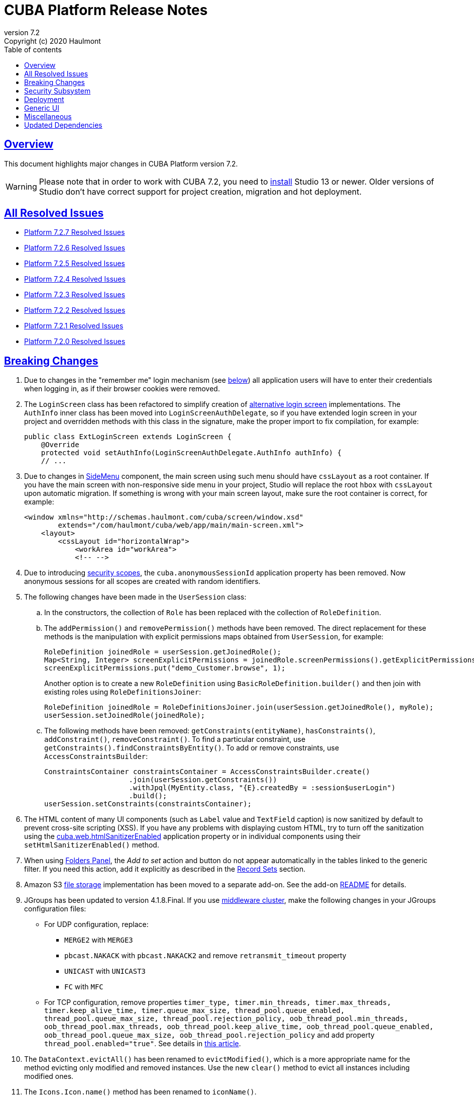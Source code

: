 = CUBA Platform Release Notes
:toc: left
:toc-title: Table of contents
:toclevels: 6
:sectnumlevels: 6
:stylesheet: cuba.css
:linkcss:
:source-highlighter: coderay
:imagesdir: ./img
:stylesdir: ./styles
:sourcesdir: ../../source
:doctype: book
:sectlinks:
:sectanchors:
:lang: en
:revnumber: 7.2
:version-label: Version
:revremark: Copyright (c) 2020 Haulmont
:youtrack: https://youtrack.cuba-platform.com
:manual: https://doc.cuba-platform.com/manual-{revnumber}
:restapi: https://doc.cuba-platform.com/restapi-{revnumber}
:studio: https://doc.cuba-platform.com/studio
:manual_app_props: https://doc.cuba-platform.com/manual-{revnumber}/app_properties_reference.html#
:reporting: https://doc.cuba-platform.com/reporting-{revnumber}
:charts: https://doc.cuba-platform.com/charts-{revnumber}
:bpm: https://doc.cuba-platform.com/bpm-{revnumber}
:githubissueslog: https://github.com/cuba-platform/documentation/blob/master/content/release_notes/issues

:!sectnums:

[[overview]]
== Overview

This document highlights major changes in CUBA Platform version {revnumber}.

[WARNING]
====
Please note that in order to work with CUBA 7.2, you need to https://www.cuba-platform.com/tools[install] Studio 13 or newer. Older versions of Studio don't have correct support for project creation, migration and hot deployment.
====

== All Resolved Issues

* {githubissueslog}/release_7.2.7.md[Platform 7.2.7 Resolved Issues]
* {githubissueslog}/release_7.2.6.md[Platform 7.2.6 Resolved Issues]
* {githubissueslog}/release_7.2.5.md[Platform 7.2.5 Resolved Issues]
* {githubissueslog}/release_7.2.4.md[Platform 7.2.4 Resolved Issues]
* {githubissueslog}/release_7.2.3.md[Platform 7.2.3 Resolved Issues]
* {githubissueslog}/release_7.2.2.md[Platform 7.2.2 Resolved Issues]
* {githubissueslog}/release_7.2.1.md[Platform 7.2.1 Resolved Issues]
* {githubissueslog}/release_7.2.0.md[Platform 7.2.0 Resolved Issues]

[[breaking_changes]]
== Breaking Changes

. Due to changes in the "remember me" login mechanism (see <<gui,below>>) all application users will have to enter their credentials when logging in, as if their browser cookies were removed.

. The `LoginScreen` class has been refactored to simplify creation of https://github.com/cuba-platform/cuba/issues/2455[alternative login screen] implementations. The `AuthInfo` inner class has been moved into `LoginScreenAuthDelegate`, so if you have extended login screen in your project and overridden methods with this class in the signature, make the proper import to fix compilation, for example:
+
[source,java]
----
public class ExtLoginScreen extends LoginScreen {
    @Override
    protected void setAuthInfo(LoginScreenAuthDelegate.AuthInfo authInfo) {
    // ...
----

. Due to changes in {manual}/gui_SideMenu.html[SideMenu] component, the main screen using such menu should have `cssLayout` as a root container. If you have the main screen with non-responsive side menu in your project, Studio will replace the root `hbox` with `cssLayout` upon automatic migration. If something is wrong with your main screen layout, make sure the root container is correct, for example:
+
[source,xml]
----
<window xmlns="http://schemas.haulmont.com/cuba/screen/window.xsd"
        extends="/com/haulmont/cuba/web/app/main/main-screen.xml">
    <layout>
        <cssLayout id="horizontalWrap">
            <workArea id="workArea">
            <!-- -->
----

. Due to introducing {manual}/roles.html#security_scope[security scopes], the `cuba.anonymousSessionId` application property has been removed. Now anonymous sessions for all scopes are created with random identifiers.

. The following changes have been made in the `UserSession` class:

.. In the constructors, the collection of `Role` has been replaced with the collection of `RoleDefinition`.

.. The `addPermission()` and `removePermission()` methods have been removed. The direct replacement for these methods is the manipulation with explicit permissions maps obtained from `UserSession`, for example:
+
[source,java]
----
RoleDefinition joinedRole = userSession.getJoinedRole();
Map<String, Integer> screenExplicitPermissions = joinedRole.screenPermissions().getExplicitPermissions();
screenExplicitPermissions.put("demo_Customer.browse", 1);
----
+
Another option is to create a new `RoleDefinition` using `BasicRoleDefinition.builder()` and then join with existing roles using `RoleDefinitionsJoiner`:
+
[source,java]
----
RoleDefinition joinedRole = RoleDefinitionsJoiner.join(userSession.getJoinedRole(), myRole);
userSession.setJoinedRole(joinedRole);
----

.. The following methods have been removed: `getConstraints(entityName)`, `hasConstraints()`, `addConstraint()`, `removeConstraint()`. To find a particular constraint, use `getConstraints().findConstraintsByEntity()`. To add or remove constraints, use `AccessConstraintsBuilder`:
+
[source,java]
----
ConstraintsContainer constraintsContainer = AccessConstraintsBuilder.create()
                    .join(userSession.getConstraints())
                    .withJpql(MyEntity.class, "{E}.createdBy = :session$userLogin")
                    .build();
userSession.setConstraints(constraintsContainer);
----

. The HTML content of many UI components (such as `Label` value and `TextField` caption) is now sanitized by default to prevent cross-site scripting (XSS). If you have any problems with displaying custom HTML, try to turn off the sanitization using the {manual_app_props}cuba.web.htmlSanitizerEnabled[cuba.web.htmlSanitizerEnabled] application property or in individual components using their `setHtmlSanitizerEnabled()` method.

. When using {manual}/folders_pane.html[Folders Panel], the _Add to set_ action and button do not appear automatically in the tables linked to the generic filter. If you need this action, add it explicitly as described in the {manual}/record_set.html[Record Sets] section.

. Amazon S3 {manual}/file_storage.html[file storage] implementation has been moved to a separate add-on. See the add-on https://github.com/cuba-platform/cuba-aws[README] for details.

. JGroups has been updated to version 4.1.8.Final. If you use {manual}/cluster_mw.html[middleware cluster], make the following changes in your JGroups configuration files:
** For UDP configuration, replace:
*** `MERGE2` with `MERGE3`
*** `pbcast.NAKACK` with `pbcast.NAKACK2` and remove `retransmit_timeout` property
*** `UNICAST` with `UNICAST3`
*** `FC` with `MFC`
** For TCP configuration, remove properties `timer_type, timer.min_threads, timer.max_threads, timer.keep_alive_time, timer.queue_max_size, thread_pool.queue_enabled, thread_pool.queue_max_size, thread_pool.rejection_policy, oob_thread_pool.min_threads, oob_thread_pool.max_threads, oob_thread_pool.keep_alive_time, oob_thread_pool.queue_enabled, oob_thread_pool.queue_max_size, oob_thread_pool.rejection_policy` and add property `thread_pool.enabled="true"`. See details in http://belaban.blogspot.com/2016/09/removing-thread-pools-in-jgroups-40.html[this article].

. The `DataContext.evictAll()` has been renamed to `evictModified()`, which is a more appropriate name for the method evicting only modified and removed instances. Use the new `clear()` method to evict all instances including modified ones.

. The `Icons.Icon.name()` method has been renamed to `iconName()`.

. `Calendar` has been generified and requires specifying particular datatype to work with corresponding date API (previously `java.util.Date` used directly).

[[security]]
== Security Subsystem

. The security subsystem {manual}/permissions.html[permissions] and {manual}/roles.html[roles] have been reworked to provide "denied by default" model instead of the previous "allowed by default". Newly created with CUBA 7.2 projects will use the new model by default. If you migrate a project from the previous CUBA version, Studio will add the application properties explained in {manual}/legacy_roles.html[Legacy Roles and Permissions] to keep your existing security configuration intact.

. Now security {manual}/roles.html[roles] and {manual}/groups.html[access groups] together with permissions and constraints can be defined at design time using annotated Java classes. It makes the access control more robust and eliminates difficulties with transferring the configuration between application instances (e.g. from the development environment to production). Please note that design-time roles will work only in new projects created with CUBA 7.2. If you are migrating from a previous version and want to create roles at design time, you have to remove the properties explained in {manual}/legacy_roles.html[Legacy Roles and Permissions] and reconfigure all your existing roles and permissions.

. {manual}/roles.html#security_scope[Security scopes] have been introduced to allow you to define different sets of roles for users logging in through different clients. The motivation behind this feature is that REST API clients should normally have more restrictions than Generic UI, because Generic UI is more safe by its nature.

[[deployment]]
== Deployment

. Usage of {manual}/app_home.html[Application Home] has been standardized for development and deployment environment. When you start the application in Studio, the application home is created in `deploy/app_home` directory. It contains `conf`, `temp` and `work` directories for all application blocks, as well as the common `logs` directory. The application home also contains the empty `local.app.properties` file and the default logging configuration in `logback.xml`.
+
[WARNING]
====
In order to correctly work with the application home, development Tomcat must define `app.home` Java system property in its `setenv.*` scripts. So remove the old `deploy/tomcat` folder after upgrading to CUBA 7.2 and before running the application. The new Tomcat will be installed automatically.
====
+
Setting `app.home` Java system property is recommended for all deployment variants, however sensible fallback is provided by the framework: it is either the working directory for UberJAR, or `${catalina.base}/work/app_home` when running WAR on Tomcat, or just `~/.app_home` otherwise.

. You can easily provide your own {manual}/logging.html[logging configuration] for the development environment: just create `etc/logback.xml` file in the project, and when you start the application, the file will be copied to `deploy/app_home` and recognized by the logging initialization procedure.

. Now you can configure connections to databases using application properties, see {manual}/db_connection.html[Connecting to Databases]. This method simplifies the overall configuration, because `app.properties` files define all settings including the data source parameters. Also, it makes your WAR file completely independent of the application server environment.
+
Getting data sources from JNDI is supported as before, so no migration is required for existing projects.

. {manual}/spring_profiles.html[Spring profiles] can be used to customize application in different environments.

. OS environment variables can be used as a source of {manual}/app_properties.html#setting_app_properties[application properties] values.

. Redeployment of web applications without restarting the application server works more reliably as a result of using the
https://github.com/mjiderhamn/classloader-leak-prevention[Classloader Leak Prevention] library.

[[gui]]
== Generic UI

. {manual}/gui_SideMenu.html[SideMenu] is now collapsible, which saves horizontal space. Also, the branding image and other components of the menu have been rearranged. See also the <<breaking_changes>> section for possible issues on migration.

. The "remember me" login mechanism has been completely reworked:

** The new application property {manual_app_props}cuba.rememberMeExpirationTimeoutSec[cuba.rememberMeExpirationTimeoutSec] defines expiration timeout for "remember me" cookies and `RememberMeToken` entity instances. It is set to 30 days by default.

** If the user selects the _Remember Me_ checkbox in the login screen, next time they log in automatically without showing the login screen.

** If the user logs out explicitly, or the cookie is expired, next time the login screen is shown again.

. {manual}/views_creation.html[Views] used for loading data in screens can be defined right in the screen descriptors, see an example {manual}/gui_data_comp_decl.html[here]. This feature reduces the need for creating shared views in the `views.xml` file.

. {manual}/standard_actions.html[Standard actions] now have parameters that can be configured in XML and Java. So you don't have to rewrite the whole action behavior just to open an editor screen as a dialog, or to specify a different screen class. Use *Component Inspector* in Studio to find and assign action properties and handlers, or copy code snippets from the documentation.

. {manual}/ViewAction.html[ViewAction] allows you to open entity edit screen in read-only mode. The optional `enableEditing` can be used to switch to the edit mode without reopening the screen.

. Introduced {manual}/opening_screens.html#screen_return_values[StandardOutcome] and {manual}/gui_dialogs.html#gui_input_dialog[DialogOutcome] enumerations that can be used instead of `CloseAction` constants when closing screens and testing how the screen or dialog was closed.

. {manual}/gui_Form.html[Form] now supports flexible positioning of fields, see the `colspan` and `rowspan` XML attributes and corresponding parameters of the `add()` method.

. In addition to the global layout template for the generic filter, a layout can be specified for each filter instance, see {manual}/gui_Filter.html#gui_Filter_controlsLayoutTemplate[controlsLayoutTemplate] property.

. {manual}/gui_BulkEditor.html[BulkEditor] has the responsive layout, which you can control using the `columnsMode` attribute.

. In {manual}/gui_DateField.html[DateField], if the new `autofill` attribute is set to true, the current month and year is set automatically after entering a day.

. {manual}/gui_TimeField.html[TimeField] can work in 12h AM/PM format if you set its `timeMode` attribute to `H_12`.

. In {manual}/gui_Table.html[Table] and {manual}/gui_DataGrid.html[DataGrid], you can set initial sorting order declaratively using the `sort` attribute of the `column` element.

. For {manual}/gui_DataGrid.html[DataGrid] and {manual}/gui_TreeDataGrid.html[TreeDataGrid], you can use the following predefined styles: `borderless`, `no-horizontal-lines`, `no-vertical-lines`, `no-stripes`.

. {manual}/gui_PopupView.html[PopupView] supports setting its position using `popupPosition`, `popupTop`, `popupLeft` attributes.

. All tables and data grids now have _Select all_ / _Deselect all_ commands in the columns popup, which simplifies managing long lists of columns.

. {manual}/gui_LookupField.html#gui_LookupField_setOptionImageProvider[setOptionImageProvider] method have been added to `LookupField` and `LookupPickerField`. It allows you to display images for the field options (previously only icons could be used). Go to _Handlers_ tab in Studio component inspector and double-click _optionImageProvider_ field to generate handler code.

. {manual}/gui_Button.html[Button] has its own `shortcut` attribute, which allows you to assign keyboard shortcuts to buttons not linked to actions.

. The new {manual}/gui_components.html[Slider] component has been implemented.

. If you set the `autoLoad` attribute of {manual}/gui_Table.html#gui_Table_rowsCount[RowsCount] to true, the component will load the number of rows in background and show it automatically.

. {manual}/gui_Filter.html[Filter] component can now work with {manual}/gui_keyvalue_containers.html[KeyValueCollectionContainer] loaders.

[[misc]]
== Miscellaneous

. Kotlin is fully {manual}/support_for_kotlin.html[supported], which means that you can use it in all parts of the project: entities, beans, screen controllers, etc. Hot-deploy of screen controllers written in Kotlin also works.

. Now you can provide database migration scripts for additional data stores in `/db/init_<datastore_name>` and `/db/update_<datastore_name>` directories of the `core` module. The scripts will be executed by the {manual}/build.gradle_createDb.html[createDb] and {manual}/build.gradle_updateDb.html[updateDb] Gradle tasks having the `storeName` parameter, as well as by the application server if the {manual_app_props}cuba.automaticDatabaseUpdate[cuba.automaticDatabaseUpdate] property is configured accordingly.

. Gradle 5.6.4 is used for migrated and new projects. Studio automatically sets the proper version in the `gradle/wrapper/gradle-wrapper.properties` file. Check it in case of any troubles with project building.

. JUnit 5 is used in new projects for tests. The {manual}/testing.html[documentation] has been updated accordingly.

. {manual}/views_creation.html[ViewBuilder] simplifies creation of views in the business logic and tests.

. {manual}/dataManager.html#dm_query[DataManager]'s fluent interface allows you to specify JPQL queries in abbreviated format omitting parts of the query that can be inferred from the context.

. Listeners of {manual}/entity_attr_annotations.html#metaProperty_annotation[read-only transient properties] are now notified when related properties change. It helps to update UI components displaying read-only attributes that depend on some other mutable attributes.

. {manual}/entity_class_annotations.html#postConstruct_entity_annotation[@PostConstruct] methods can accept Spring beans available in the `global` module as parameters.

[[upd_dep]]
== Updated Dependencies

Core framework:
----
com.fasterxml.jackson = 2.10.1
com.fasterxml.jackson-databind = 2.10.1
com.google.code.gson/gson = 2.8.6
com.google.guava/guava = 28.1-jre
com.microsoft.sqlserver/mssql-jdbc = 7.2.2.jre8
com.sun.mail/javax.mail = 1.6.2
com.vaadin = 8.9.2-0-cuba
commons-codec/commons-codec = 1.13
de.javakaffee/kryo-serializers = 0.45
mysql/mysql-connector-java = 8.0.17
org.apache.commons/commons-collections4 = 4.4
org.apache.commons/commons-compress = 1.19
org.apache.commons/commons-dbcp2 = 2.7.0
org.apache.commons/commons-pool2 = 2.7.0
org.apache.commons/commons-text = 1.8
org.apache.httpcomponents/httpclient = 4.5.10
org.apache.poi/poi = 4.1.1
org.aspectj/aspectjrt = 1.9.4
org.aspectj/aspectjweaver = 1.9.4
org.codehaus.groovy = 2.5.8
org.freemarker/freemarker = 2.3.29
org.hibernate.validator/hibernate-validator = 6.1.1.Fin`al
org.hsqldb/hsqldb = 2.5.0
org.jgroups/jgroups = 4.1.8.Final
org.jmockit/jmockit = 1.48
org.jsoup/jsoup = 1.12.1
org.postgresql/postgresql = 42.2.8
org.slf4j/log4j-over-slf4j = 1.7.29
org.slf4j/slf4j-api = 1.7.29
org.springframework = 5.2.1.RELEASE
org.springframework.security = 5.2.1.RELEASE
tomcat = 9.0.27
----

FTS add-on:
----
org.apache.lucene = 8.2.0
org.apache.tika/tika-parsers = 1.22
----

Reports add-on:
----
com.haulmont.yarg = 2.2.4
org.apache.poi/ooxml-schemas = 1.4
org.apache.xmlbeans/xmlbeans = 3.1.0
----
